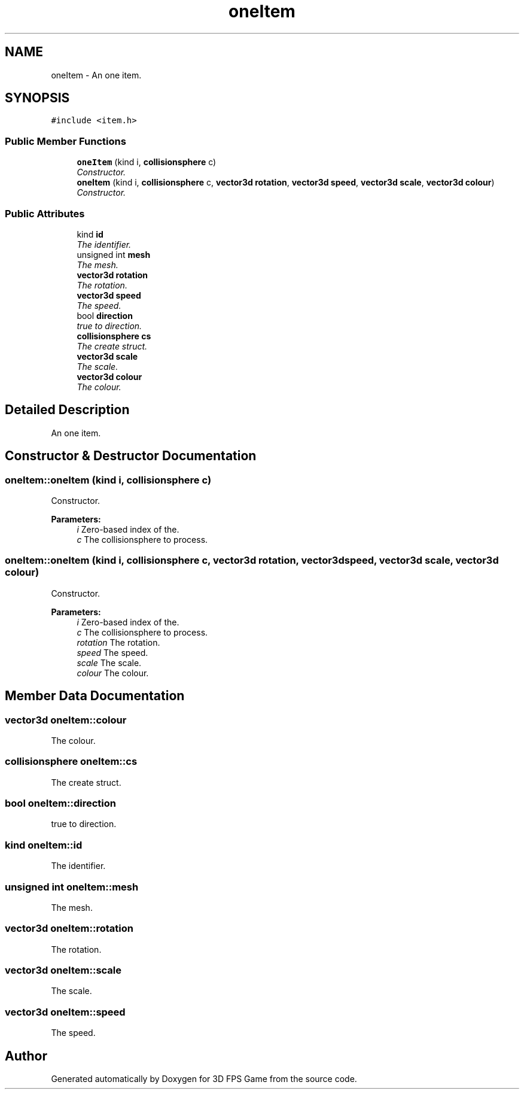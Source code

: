 .TH "oneItem" 3 "Sat Jul 2 2016" "Version 1.00" "3D FPS Game" \" -*- nroff -*-
.ad l
.nh
.SH NAME
oneItem \- An one item\&.  

.SH SYNOPSIS
.br
.PP
.PP
\fC#include <item\&.h>\fP
.SS "Public Member Functions"

.in +1c
.ti -1c
.RI "\fBoneItem\fP (kind i, \fBcollisionsphere\fP c)"
.br
.RI "\fIConstructor\&. \fP"
.ti -1c
.RI "\fBoneItem\fP (kind i, \fBcollisionsphere\fP c, \fBvector3d\fP \fBrotation\fP, \fBvector3d\fP \fBspeed\fP, \fBvector3d\fP \fBscale\fP, \fBvector3d\fP \fBcolour\fP)"
.br
.RI "\fIConstructor\&. \fP"
.in -1c
.SS "Public Attributes"

.in +1c
.ti -1c
.RI "kind \fBid\fP"
.br
.RI "\fIThe identifier\&. \fP"
.ti -1c
.RI "unsigned int \fBmesh\fP"
.br
.RI "\fIThe mesh\&. \fP"
.ti -1c
.RI "\fBvector3d\fP \fBrotation\fP"
.br
.RI "\fIThe rotation\&. \fP"
.ti -1c
.RI "\fBvector3d\fP \fBspeed\fP"
.br
.RI "\fIThe speed\&. \fP"
.ti -1c
.RI "bool \fBdirection\fP"
.br
.RI "\fItrue to direction\&. \fP"
.ti -1c
.RI "\fBcollisionsphere\fP \fBcs\fP"
.br
.RI "\fIThe create struct\&. \fP"
.ti -1c
.RI "\fBvector3d\fP \fBscale\fP"
.br
.RI "\fIThe scale\&. \fP"
.ti -1c
.RI "\fBvector3d\fP \fBcolour\fP"
.br
.RI "\fIThe colour\&. \fP"
.in -1c
.SH "Detailed Description"
.PP 
An one item\&. 


.SH "Constructor & Destructor Documentation"
.PP 
.SS "oneItem::oneItem (kind i, \fBcollisionsphere\fP c)"

.PP
Constructor\&. 
.PP
\fBParameters:\fP
.RS 4
\fIi\fP Zero-based index of the\&. 
.br
\fIc\fP The collisionsphere to process\&. 
.RE
.PP

.SS "oneItem::oneItem (kind i, \fBcollisionsphere\fP c, \fBvector3d\fP rotation, \fBvector3d\fP speed, \fBvector3d\fP scale, \fBvector3d\fP colour)"

.PP
Constructor\&. 
.PP
\fBParameters:\fP
.RS 4
\fIi\fP Zero-based index of the\&. 
.br
\fIc\fP The collisionsphere to process\&. 
.br
\fIrotation\fP The rotation\&. 
.br
\fIspeed\fP The speed\&. 
.br
\fIscale\fP The scale\&. 
.br
\fIcolour\fP The colour\&. 
.RE
.PP

.SH "Member Data Documentation"
.PP 
.SS "\fBvector3d\fP oneItem::colour"

.PP
The colour\&. 
.SS "\fBcollisionsphere\fP oneItem::cs"

.PP
The create struct\&. 
.SS "bool oneItem::direction"

.PP
true to direction\&. 
.SS "kind oneItem::id"

.PP
The identifier\&. 
.SS "unsigned int oneItem::mesh"

.PP
The mesh\&. 
.SS "\fBvector3d\fP oneItem::rotation"

.PP
The rotation\&. 
.SS "\fBvector3d\fP oneItem::scale"

.PP
The scale\&. 
.SS "\fBvector3d\fP oneItem::speed"

.PP
The speed\&. 

.SH "Author"
.PP 
Generated automatically by Doxygen for 3D FPS Game from the source code\&.
